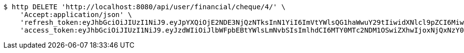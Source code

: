 [source,bash]
----
$ http DELETE 'http://localhost:8080/api/user/financial/cheque/4/' \
    'Accept:application/json' \
    'refresh_token:eyJhbGciOiJIUzI1NiJ9.eyJpYXQiOjE2NDE3NjQzNTksInN1YiI6ImVtYWlsQG1haWwuY29tIiwidXNlcl9pZCI6MiwiZXhwIjoxNjQzNTc4NzU5fQ.GDMHG5221Dr4nSFVsTqzEGLZBa2ULXy7oqRO7yfdZp4' \
    'access_token:eyJhbGciOiJIUzI1NiJ9.eyJzdWIiOiJlbWFpbEBtYWlsLmNvbSIsImlhdCI6MTY0MTc2NDM1OSwiZXhwIjoxNjQxNzY0NDE5fQ.mayxc-klrJxDorcckujSarsF_I1bLJyQWFu6Ik5sf9M'
----